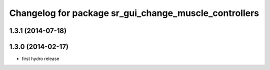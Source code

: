 ^^^^^^^^^^^^^^^^^^^^^^^^^^^^^^^^^^^^^^^^^^^^^^^^^^^^^^
Changelog for package sr_gui_change_muscle_controllers
^^^^^^^^^^^^^^^^^^^^^^^^^^^^^^^^^^^^^^^^^^^^^^^^^^^^^^

1.3.1 (2014-07-18)
------------------

1.3.0 (2014-02-17)
------------------
* first hydro release
